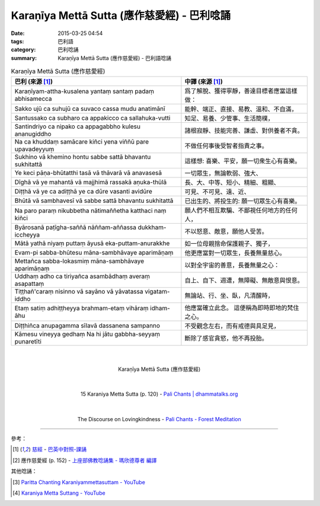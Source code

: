 Karaṇīya Mettā Sutta (應作慈愛經) - 巴利唸誦
############################################

:date: 2015-03-25 04:54
:tags: 巴利語
:category: 巴利唸誦
:summary: Karaṇīya Mettā Sutta (應作慈愛經) - 巴利語唸誦


.. list-table:: Karaṇīya Mettā Sutta (應作慈愛經)
   :header-rows: 1
   :class: table-syntax-diff

   * - 巴利 (來源 [1]_)

     - 中譯 (來源 [1]_)

   * - Karaṇīyam-attha-kusalena
       yantaṃ santaṃ padaṃ abhisamecca

     - 爲了解脫、獲得寧靜，善達目標者應當這樣做：

   * - Sakko ujū ca suhujū ca
       suvaco cassa mudu anatimānī

     - 能幹、端正、直接、易教、溫和、不自滿，

   * - Santussako ca subharo ca
       appakicco ca sallahuka-vutti

     - 知足、易養、少管事、生活簡樸，

   * - Santindriyo ca nipako ca
       appagabbho kulesu ananugiddho

     - 諸根寂靜、技能完善、謙虛、對供養者不貪。

   * - Na ca khuddaṃ samācare kiñci
       yena viññū pare upavadeyyuṃ

     - 不做任何事後受智者指責之事。

   * - Sukhino vā khemino hontu
       sabbe sattā bhavantu sukhitattā

     - 這樣想: 喜樂、平安，願一切衆生心有喜樂。

   * - Ye keci pāṇa-bhūtatthi
       tasā vā thāvarā vā anavasesā

     - 一切眾生，無論軟弱、強大、

   * - Dīghā vā ye mahantā vā
       majjhimā rassakā aṇuka-thūlā

     - 長、大、中等、短小、精細、粗顯、

   * - Diṭṭhā vā ye ca adiṭṭhā
       ye ca dūre vasanti avidūre

     - 可見、不可見、遠、近、

   * - Bhūtā vā sambhavesī vā
       sabbe sattā bhavantu sukhitattā

     - 已出生的、將投生的: 願一切眾生心有喜樂。

   * - Na paro paraṃ nikubbetha
       nātimaññetha katthaci naṃ kiñci

     - 願人們不相互欺騙、不鄙視任何地方的任何人，

   * - Byārosanā paṭīgha-saññā
       nāññam-aññassa dukkham-iccheyya

     - 不以怒意、敵意，願他人受苦。

   * - Mātā yathā niyaṃ puttaṃ
       āyusā eka-puttam-anurakkhe

     - 如一位母親捨命保護親子、獨子，

   * - Evam-pi sabba-bhūtesu
       māna-sambhāvaye aparimāṇaṃ

     - 他更應當對一切眾生，長養無量慈心。

   * - Mettañca sabba-lokasmiṃ
       māna-sambhāvaye aparimāṇaṃ

     - 以對全宇宙的善意，長養無量之心：

   * - Uddhaṃ adho ca tiriyañca
       asambādhaṃ averaṃ asapattaṃ

     - 自上、自下、週遭，無障礙、無敵意與恨意。

   * - Tiṭṭhañ'caraṃ nisinno vā
       sayāno vā yāvatassa vigatam-iddho

     - 無論站、行、坐、臥，凡清醒時，

   * - Etaṃ satiṃ adhiṭṭheyya
       brahmam-etaṃ vihāraṃ idham-āhu

     - 他應當確立此念。
       這便稱為即時即地的梵住之心。

   * - Diṭṭhiñca anupagamma
       sīlavā dassanena sampanno

     - 不受觀念左右，而有戒德與具足見，

   * - Kāmesu vineyya gedhaṃ
       Na hi jātu gabbha-seyyaṃ punaretīti

     - 斷除了感官貪慾，他不再投胎。

|
|

.. container:: align-center video-container

  .. raw:: html

    <iframe width="560" height="315" src="https://www.youtube.com/embed/LXRaoE-3Xhs" frameborder="0" allowfullscreen></iframe>

.. container:: align-center video-container-description

  Karaṇīya Mettā Sutta (應作慈愛經)

|
|

.. container:: align-center video-container

  .. raw:: html

    <audio controls>
      <source src="http://www.dhammatalks.org/Archive/Chants/15KaraniyaMettaSutta(p120).mp3" type="audio/mpeg">
      Your browser does not support the audio element.
    </audio>

.. container:: align-center video-container-description

  15 Karaniya Metta Sutta (p. 120) - `Pali Chants | dhammatalks.org`_

|
|

.. container:: align-center video-container

  .. raw:: html

    <audio controls>
      <source src="http://forestmeditation.com/audio/files/07karaniyamettasutta.mp3" type="audio/mpeg">
      Your browser does not support the audio element.
    </audio>

.. container:: align-center video-container-description

  The Discourse on Lovingkindness - `Pali Chants - Forest Meditation`_

----

參考：

.. [1] `慈經 <http://www.dhammatalks.org/Dhamma/Chanting/Verses2.htm#metta>`_ -
       `巴英中對照-課誦 <http://www.dhammatalks.org/Dhamma/Chanting/Verses2.htm>`_

.. [2] 應作慈愛經 (p. 152) - `上座部佛教唸誦集 - 瑪欣德尊者 編譯 <http://www.dhammatalks.net/Chinese/Bhikkhu_Mahinda-Puja.pdf>`_

其他唸誦：

.. [3] `Paritta Chanting Karaniyammettasuttam - YouTube <https://youtu.be/YJXGy9xYDuE>`_

.. [4] `Karaniya Metta Suttang - YouTube <https://youtu.be/l0pAFT9rXO8>`_



.. _Pali Chants | dhammatalks.org: http://www.dhammatalks.org/chant_index.html

.. _Pali Chants - Forest Meditation: http://forestmeditation.com/audio/audio.html
